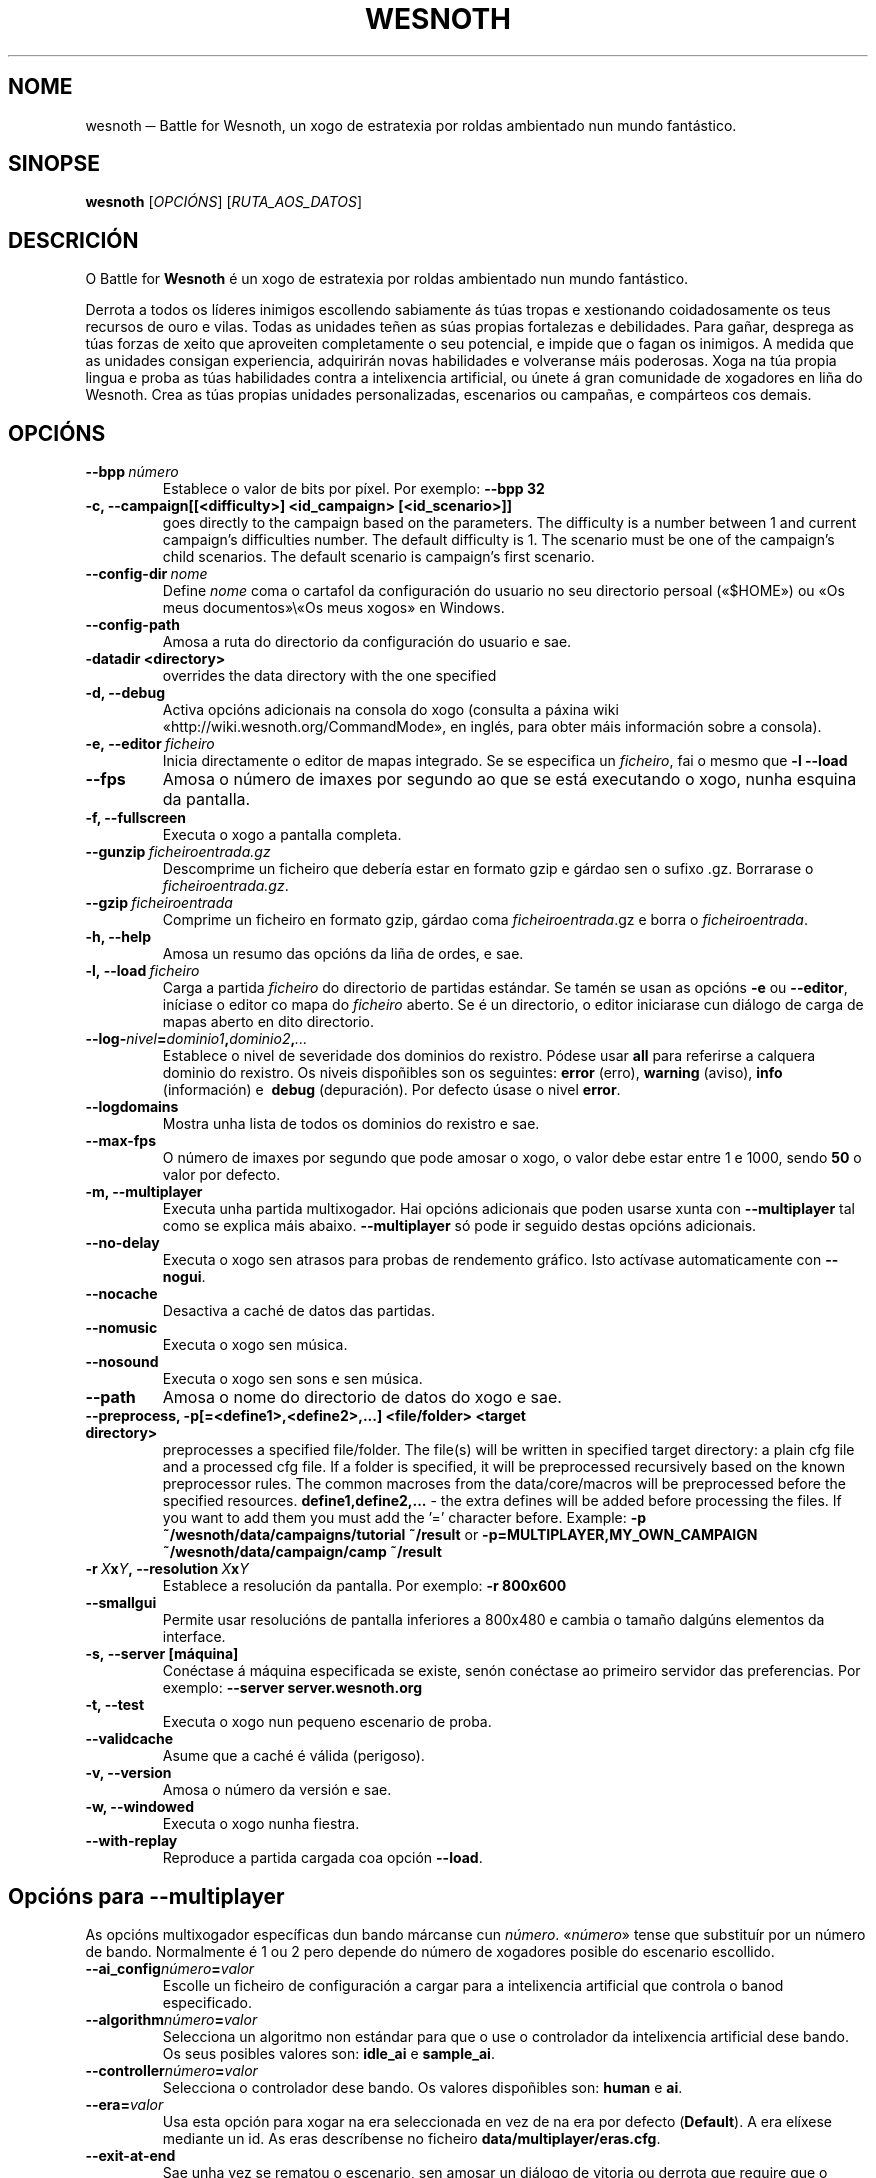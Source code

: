 .\" This program is free software; you can redistribute it and/or modify
.\" it under the terms of the GNU General Public License as published by
.\" the Free Software Foundation; either version 2 of the License, or
.\" (at your option) any later version.
.\"
.\" This program is distributed in the hope that it will be useful,
.\" but WITHOUT ANY WARRANTY; without even the implied warranty of
.\" MERCHANTABILITY or FITNESS FOR A PARTICULAR PURPOSE.  See the
.\" GNU General Public License for more details.
.\"
.\" You should have received a copy of the GNU General Public License
.\" along with this program; if not, write to the Free Software
.\" Foundation, Inc., 51 Franklin Street, Fifth Floor, Boston, MA  02110-1301  USA
.\"
.
.\"*******************************************************************
.\"
.\" This file was generated with po4a. Translate the source file.
.\"
.\"*******************************************************************
.TH WESNOTH 6 2009 wesnoth "Battle for Wesnoth"
.
.SH NOME
wesnoth ─ Battle for Wesnoth, un xogo de estratexia por roldas ambientado
nun mundo fantástico.
.
.SH SINOPSE
.
\fBwesnoth\fP [\fIOPCIÓNS\fP] [\fIRUTA_AOS_DATOS\fP]
.
.SH DESCRICIÓN
.
O Battle for \fBWesnoth\fP é un xogo de estratexia por roldas ambientado nun
mundo fantástico.

Derrota a todos os líderes inimigos escollendo sabiamente ás túas tropas e
xestionando coidadosamente os teus recursos de ouro e vilas. Todas as
unidades teñen as súas propias fortalezas e debilidades. Para gañar,
desprega as túas forzas de xeito que aproveiten completamente o seu
potencial, e impide que o fagan os inimigos. A medida que as unidades
consigan experiencia, adquirirán novas habilidades e volveranse máis
poderosas. Xoga na túa propia lingua e proba as túas habilidades contra a
intelixencia artificial, ou únete á gran comunidade de xogadores en liña do
Wesnoth. Crea as túas propias unidades personalizadas, escenarios ou
campañas, e compárteos cos demais.
.
.SH OPCIÓNS
.
.TP 
\fB\-\-bpp\fP\fI\ número\fP
Establece o valor de bits por píxel. Por exemplo: \fB\-\-bpp 32\fP
.TP 
\fB\-c, \-\-campaign[[<difficulty>] <id_campaign> [<id_scenario>]]\fP
goes directly to the campaign based on the parameters.  The difficulty is a
number between 1 and current campaign's difficulties number.  The default
difficulty is 1.  The scenario must be one of the campaign's child
scenarios. The default scenario is campaign's first scenario.
.TP 
\fB\-\-config\-dir\fP\fI\ nome\fP
Define \fInome\fP coma o cartafol da configuración do usuario no seu directorio
persoal («$HOME») ou «Os meus documentos»\e«Os meus xogos» en Windows.
.TP 
\fB\-\-config\-path\fP
Amosa a ruta do directorio da configuración do usuario e sae.
.TP 
\fB\-datadir <directory>\fP
overrides the data directory with the one specified
.TP 
\fB\-d, \-\-debug\fP
Activa opcións adicionais na consola do xogo (consulta a páxina wiki
«http://wiki.wesnoth.org/CommandMode», en inglés, para obter máis
información sobre a consola).
.TP 
\fB\-e,\ \-\-editor\fP\fI\ ficheiro\fP
Inicia directamente o editor de mapas integrado. Se se especifica un
\fIficheiro\fP, fai o mesmo que \fB\-l \-\-load\fP
.TP 
\fB\-\-fps\fP
Amosa o número de imaxes por segundo ao que se está executando o xogo, nunha
esquina da pantalla.
.TP 
\fB\-f, \-\-fullscreen\fP
Executa o xogo a pantalla completa.
.TP 
\fB\-\-gunzip\fP\fI\ ficheiroentrada.gz\fP
Descomprime un ficheiro que debería estar en formato gzip e gárdao sen o
sufixo .gz. Borrarase o \fIficheiroentrada.gz\fP.
.TP 
\fB\-\-gzip\fP\fI\ ficheiroentrada\fP
Comprime un ficheiro en formato gzip, gárdao coma \fIficheiroentrada\fP.gz e
borra o \fIficheiroentrada\fP.
.TP 
\fB\-h, \-\-help\fP
Amosa un resumo das opcións da liña de ordes, e sae.
.TP 
\fB\-l,\ \-\-load\fP\fI\ ficheiro\fP
Carga a partida \fIficheiro\fP do directorio de partidas estándar. Se tamén se
usan as opcións \fB\-e\fP ou \fB\-\-editor\fP, iníciase o editor co mapa do
\fIficheiro\fP aberto. Se é un directorio, o editor iniciarase cun diálogo de
carga de mapas aberto en dito directorio.
.TP 
\fB\-\-log\-\fP\fInivel\fP\fB=\fP\fIdominio1\fP\fB,\fP\fIdominio2\fP\fB,\fP\fI...\fP
Establece o nivel de severidade dos dominios do rexistro.  Pódese usar
\fBall\fP para referirse a calquera dominio do rexistro. Os niveis dispoñibles
son os seguintes: \fBerror\fP (erro),\ \fBwarning\fP (aviso),\ \fBinfo\fP
(información) e \ \fBdebug\fP (depuración).  Por defecto úsase o nivel
\fBerror\fP.
.TP 
\fB\-\-logdomains\fP
Mostra unha lista de todos os dominios do rexistro e sae.
.TP 
\fB\-\-max\-fps\fP
O número de imaxes por segundo que pode amosar o xogo, o valor debe estar
entre 1 e 1000, sendo \fB50\fP o valor por defecto.
.TP 
\fB\-m, \-\-multiplayer\fP
Executa unha partida multixogador. Hai opcións adicionais que poden usarse
xunta con \fB\-\-multiplayer\fP tal como se explica máis abaixo. \fB\-\-multiplayer\fP
só pode ir seguido destas opcións adicionais.
.TP 
\fB\-\-no\-delay\fP
Executa o xogo sen atrasos para probas de rendemento gráfico. Isto actívase
automaticamente con \fB\-\-nogui\fP.
.TP 
\fB\-\-nocache\fP
Desactiva a caché de datos das partidas.
.TP 
\fB\-\-nomusic\fP
Executa o xogo sen música.
.TP 
\fB\-\-nosound\fP
Executa o xogo sen sons e sen música.
.TP 
\fB\-\-path\fP
Amosa o nome do directorio de datos do xogo e sae.
.TP 
\fB\-\-preprocess, \-p[=<define1>,<define2>,...] <file/folder> <target directory>\fP
preprocesses a specified file/folder. The file(s) will be written in
specified target directory: a plain cfg file and a processed cfg file. If a
folder is specified, it will be preprocessed recursively based on the known
preprocessor rules. The common macroses from the data/core/macros will be
preprocessed before the specified resources.  \fBdefine1,define2,...\fP \- the
extra defines will be added before processing the files. If you want to add
them you must add the '=' character before.  Example: \fB\-p
~/wesnoth/data/campaigns/tutorial ~/result\fP or
\fB\-p=MULTIPLAYER,MY_OWN_CAMPAIGN ~/wesnoth/data/campaign/camp ~/result\fP
.TP 
\fB\-r\ \fP\fIX\fP\fBx\fP\fIY\fP\fB,\ \-\-resolution\ \fP\fIX\fP\fBx\fP\fIY\fP
Establece a resolución da pantalla. Por exemplo: \fB\-r 800x600\fP
.TP 
\fB\-\-smallgui\fP
Permite usar resolucións de pantalla inferiores a 800x480 e cambia o tamaño
dalgúns elementos da interface.
.TP 
\fB\-s,\ \-\-server\ [máquina]\fP
Conéctase á máquina especificada se existe, senón conéctase ao primeiro
servidor das preferencias. Por exemplo: \fB\-\-server server.wesnoth.org\fP
.TP 
\fB\-t, \-\-test\fP
Executa o xogo nun pequeno escenario de proba.
.TP 
\fB\-\-validcache\fP
Asume que a caché é válida (perigoso).
.TP 
\fB\-v, \-\-version\fP
Amosa o número da versión e sae.
.TP 
\fB\-w, \-\-windowed\fP
Executa o xogo nunha fiestra.
.TP 
\fB\-\-with\-replay\fP
Reproduce a partida cargada coa opción \fB\-\-load\fP.
.
.SH "Opcións para \-\-multiplayer"
.
As opcións multixogador específicas dun bando márcanse cun
\fInúmero\fP. «\fInúmero\fP» tense que substituír por un número de
bando. Normalmente é 1 ou 2 pero depende do número de xogadores posible do
escenario escollido.
.TP 
\fB\-\-ai_config\fP\fInúmero\fP\fB=\fP\fIvalor\fP
Escolle un ficheiro de configuración a cargar para a intelixencia artificial
que controla o banod especificado.
.TP 
\fB\-\-algorithm\fP\fInúmero\fP\fB=\fP\fIvalor\fP
Selecciona un algoritmo non estándar para que o use o controlador da
intelixencia artificial dese bando. Os seus posibles valores son: \fBidle_ai\fP
e \fBsample_ai\fP.
.TP  
\fB\-\-controller\fP\fInúmero\fP\fB=\fP\fIvalor\fP
Selecciona o controlador dese bando. Os valores dispoñibles son: \fBhuman\fP e
\fBai\fP.
.TP  
\fB\-\-era=\fP\fIvalor\fP
Usa esta opción para xogar na era seleccionada en vez de na era por defecto
(\fBDefault\fP). A era elíxese mediante un id. As eras descríbense no ficheiro
\fBdata/multiplayer/eras.cfg\fP.
.TP 
\fB\-\-exit\-at\-end\fP
Sae unha vez se rematou o escenario, sen amosar un diálogo de vitoria ou
derrota que require que o usuario prema «Aceptar». Isto tamén se emprega
para probas de rendemento automatizadas mediante guións.
.TP 
\fB\-\-nogui\fP
Executa o xogo sen interface gráfica. Debe aparecer antes de
\fB\-\-multiplayer\fP para ter o efecto desexado.
.TP 
\fB\-\-parm\fP\fInúmero\fP\fB=\fP\fInome\fP\fB:\fP\fIvalor\fP
Establece parámetros adicionais para o bando. Este parámetro depende das
opcións usadas con \fB\-\-controller\fP e \fB\-\-algorithm\fP. Debería ter únicamente
utilidade para a xente que está deseñando a súa propia intelixencia
artificial (aínda non está documentado de forma completa).
.TP 
\fB\-\-scenario=\fP\fIvalor\fP
Selecciona un escenario multixogador polo id. O id do escenario
predeterminado é \fBmultiplayer_The_Freelands\fP.
.TP 
\fB\-\-side\fP\fInúmero\fP\fB=\fP\fIvalor\fP
Selecciona unha facción da era actual para este bando. A facción elíxese
mediante un id. As faccións descríbense no ficheiro data/multiplayer.cfg.
.TP 
\fB\-\-turns=\fP\fIvalor\fP
Establece o número de roldas para o escenario elixido. Por defecto é \fB50\fP.
.
.SH "ESTADO AO SAÍR"
.
O estado normal ao saír é 0. O estado 1 un erro de inicialización ─ben do
SDL, de vídeo, dos tipos de letra, etc─. O estado 2 indica que o erro se
produzo coas opcións da liña de ordes.
.
.SH AUTOR
.
Autor: David White <davidnwhite@verizon.net>.
.br
Modificacións posteriores: Nils Kneuper <crazy\-ivanovic@gmx.net>,
ott <ott@gaon.net> e Soliton <soliton.de@gmail.com>.
.br
Autor orixinal: Cyril Bouthors <cyril@bouthors.org>.
.br
Visite o sitio oficial: http://www.wesnoth.org/
.
.SH "DEREITOS DE AUTOR"
.
Copyright \(co 2003\-2009 David White <davidnwhite@verizon.net>
.br
Isto é software libre. Este software está protexido polos termos da versión
2 da licenza GNU GPL, tal e como foi publicada pola Free Software
Foundation.  Non existe NINGUNHA garantía. Nin sequera para o seu USO
COMERCIAL ou ADECUACIÓN PARA UN PROPÓSITO PARTICULAR.
.
.SH "VÉXASE TAMÉN"
.
\fBwesnothd\fP(6)
